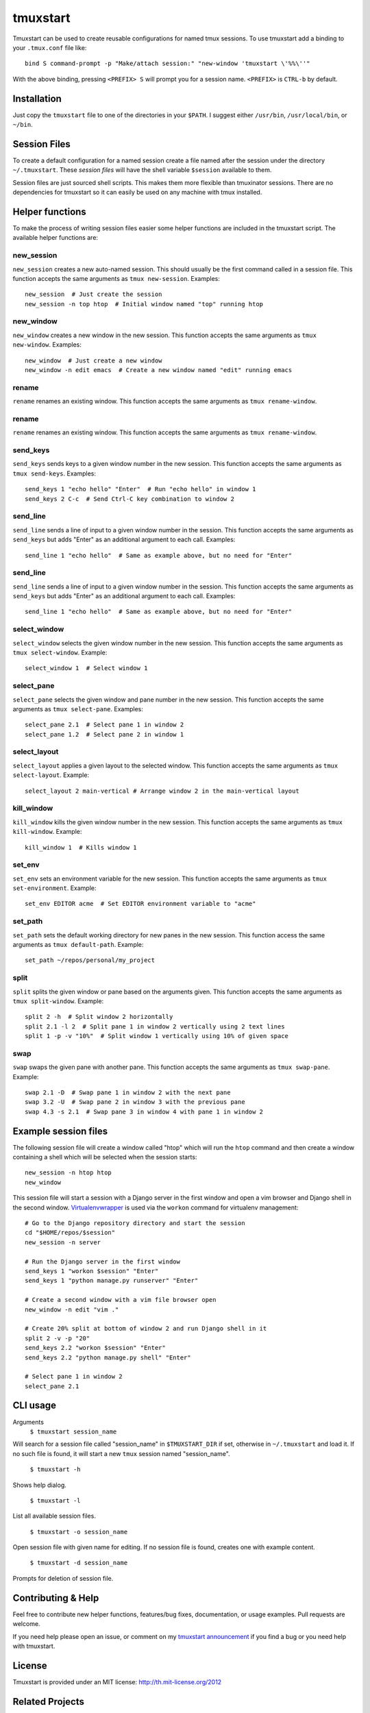 tmuxstart
=========

Tmuxstart can be used to create reusable configurations for named tmux
sessions.  To use tmuxstart add a binding to your ``.tmux.conf`` file like::

    bind S command-prompt -p "Make/attach session:" "new-window 'tmuxstart \'%%\''"

With the above binding, pressing ``<PREFIX> S`` will prompt you for a session
name.  ``<PREFIX>`` is ``CTRL-b`` by default.


Installation
------------

Just copy the ``tmuxstart`` file to one of the directories in your ``$PATH``.
I suggest either ``/usr/bin``, ``/usr/local/bin``, or ``~/bin``.


Session Files
-------------

To create a default configuration for a named session create a file named after
the session under the directory ``~/.tmuxstart``.  These *session files* will
have the shell variable ``$session`` available to them.

Session files are just sourced shell scripts.  This makes them more flexible
than tmuxinator sessions.  There are no dependencies for tmuxstart so it can
easily be used on any machine with tmux installed.


Helper functions
----------------

To make the process of writing session files easier some helper functions are
included in the tmuxstart script.  The available helper functions are:

new_session
~~~~~~~~~~~
``new_session`` creates a new auto-named session.  This should usually be the
first command called in a session file.  This function accepts the same
arguments as ``tmux new-session``.  Examples::

    new_session  # Just create the session
    new_session -n top htop  # Initial window named "top" running htop

new_window
~~~~~~~~~~~
``new_window`` creates a new window in the new session.  This function accepts
the same arguments as ``tmux new-window``.  Examples::

    new_window  # Just create a new window
    new_window -n edit emacs  # Create a new window named "edit" running emacs
    
rename
~~~~~~
``rename`` renames an existing window.  This function accepts the same arguments
as ``tmux rename-window``.

rename
~~~~~~
``rename`` renames an existing window.  This function accepts the same arguments
as ``tmux rename-window``.

send_keys
~~~~~~~~~
``send_keys`` sends keys to a given window number in the new session.  This
function accepts the same arguments as ``tmux send-keys``.  Examples::

    send_keys 1 "echo hello" "Enter"  # Run "echo hello" in window 1
    send_keys 2 C-c  # Send Ctrl-C key combination to window 2
    
send_line
~~~~~~~~~
``send_line`` sends a line of input to a given window number in the session.
This function accepts the same arguments as ``send_keys`` but adds "Enter" as
an additional argument to each call. Examples::

    send_line 1 "echo hello"  # Same as example above, but no need for "Enter"

send_line
~~~~~~~~~
``send_line`` sends a line of input to a given window number in the session.
This function accepts the same arguments as ``send_keys`` but adds "Enter" as
an additional argument to each call. Examples::

    send_line 1 "echo hello"  # Same as example above, but no need for "Enter"

select_window
~~~~~~~~~~~~~
``select_window`` selects the given window number in the new session.  This
function accepts the same arguments as ``tmux select-window``.  Example::

    select_window 1  # Select window 1

select_pane
~~~~~~~~~~~
``select_pane`` selects the given window and pane number in the new session.
This function accepts the same arguments as ``tmux select-pane``.  Examples::

    select_pane 2.1  # Select pane 1 in window 2
    select_pane 1.2  # Select pane 2 in window 1

select_layout
~~~~~~~~~~~~~
``select_layout`` applies a given layout to the selected window.  This
function accepts the same arguments as ``tmux select-layout``.  Example::

    select_layout 2 main-vertical # Arrange window 2 in the main-vertical layout

kill_window
~~~~~~~~~~~
``kill_window`` kills the given window number in the new session.  This
function accepts the same arguments as ``tmux kill-window``.  Example::

    kill_window 1  # Kills window 1

set_env
~~~~~~~
``set_env`` sets an environment variable for the new session.  This function
accepts the same arguments as ``tmux set-environment``.  Example::

    set_env EDITOR acme  # Set EDITOR environment variable to "acme"

set_path
~~~~~~~~
``set_path`` sets the default working directory for new panes in the new
session.  This function access the same arguments as ``tmux default-path``.
Example::

    set_path ~/repos/personal/my_project

split
~~~~~
``split`` splits the given window or pane based on the arguments given.  This
function accepts the same arguments as ``tmux split-window``.  Example::

    split 2 -h  # Split window 2 horizontally
    split 2.1 -l 2  # Split pane 1 in window 2 vertically using 2 text lines
    split 1 -p -v "10%"  # Split window 1 vertically using 10% of given space


swap
~~~~
``swap`` swaps the given pane with another pane.  This function accepts the
same arguments as ``tmux swap-pane``.  Example::

    swap 2.1 -D  # Swap pane 1 in window 2 with the next pane
    swap 3.2 -U  # Swap pane 2 in window 3 with the previous pane
    swap 4.3 -s 2.1  # Swap pane 3 in window 4 with pane 1 in window 2


Example session files
---------------------

The following session file will create a window called "htop" which will run
the ``htop`` command and then create a window containing a shell which will be
selected when the session starts::

    new_session -n htop htop
    new_window

This session file will start a session with a Django server in the first
window and open a vim browser and Django shell in the second window.
`Virtualenvwrapper`_ is used via the ``workon`` command for virtualenv
management::

    # Go to the Django repository directory and start the session
    cd "$HOME/repos/$session"
    new_session -n server

    # Run the Django server in the first window
    send_keys 1 "workon $session" "Enter"
    send_keys 1 "python manage.py runserver" "Enter"

    # Create a second window with a vim file browser open
    new_window -n edit "vim ."

    # Create 20% split at bottom of window 2 and run Django shell in it
    split 2 -v -p "20"
    send_keys 2.2 "workon $session" "Enter"
    send_keys 2.2 "python manage.py shell" "Enter"

    # Select pane 1 in window 2
    select_pane 2.1

CLI usage
---------------------

Arguments
    ``$ tmuxstart session_name``

Will search for a session file called "session_name" in ``$TMUXSTART_DIR`` if
set, otherwise in ``~/.tmuxstart`` and load it.  If no such file is found, it
will start a new ``tmux`` session named "session_name".

    ``$ tmuxstart -h``

Shows help dialog.

    ``$ tmuxstart -l``

List all available session files.

    ``$ tmuxstart -o session_name``

Open session file with given name for editing. If no session file is found,
creates one with example content.


    ``$ tmuxstart -d session_name``

Prompts for deletion of session file.

Contributing & Help
-------------------

Feel free to contribute new helper functions, features/bug fixes,
documentation, or usage examples.  Pull requests are welcome.

If you need help please open an issue, or comment on my
`tmuxstart announcement`_ if you find a bug or you need help with tmuxstart.


License
-------

Tmuxstart is provided under an MIT license: http://th.mit-license.org/2012


Related Projects
----------------

Inspirations and similar projects:

- `tmuxinator`_
- `teamocil`_


.. _virtualenvwrapper: http://www.doughellmann.com/projects/virtualenvwrapper/
.. _tmuxstart announcement: http://treyhunner.com/2012/12/tmuxstart/
.. _tmuxinator: https://github.com/aziz/tmuxinator
.. _teamocil: https://github.com/remiprev/teamocil

